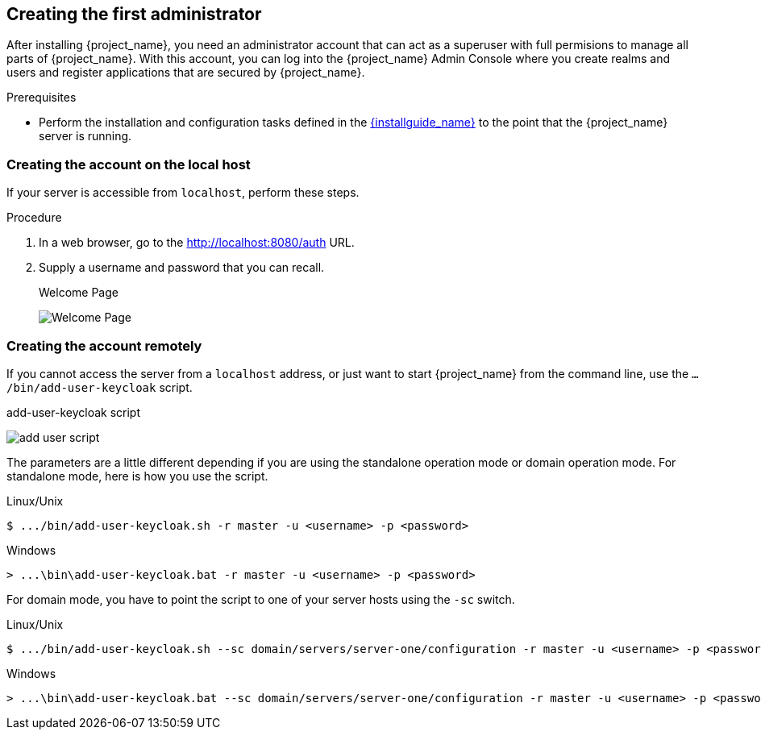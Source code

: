 
== Creating the first administrator

After installing {project_name}, you need an administrator account that can act as a superuser with full permisions to manage all parts of {project_name}. With this account, you can log into the {project_name} Admin Console where you create realms and users and register applications that are secured by {project_name}. 

.Prerequisites

* Perform the installation and configuration tasks defined in the link:{installguide_link}[{installguide_name}] to the point that the {project_name} server is running.

=== Creating the account on the local host

If your server is accessible from `localhost`, perform these steps.

.Procedure

. In a web browser, go to the http://localhost:8080/auth URL.

. Supply a username and password that you can recall.
+
.Welcome Page
image:{project_images}/initial-welcome-page.png[Welcome Page]

=== Creating the account remotely

If you cannot access the server from a `localhost` address, or just want to start {project_name} from the command line, use the `.../bin/add-user-keycloak` script.

.add-user-keycloak script
image:{project_images}/add-user-script.png[]

The parameters are a little different depending if you are using the standalone operation mode or domain operation mode.  For standalone mode, here is how you use the script.

.Linux/Unix
[source]
----
$ .../bin/add-user-keycloak.sh -r master -u <username> -p <password>
----

.Windows
[source]
----
> ...\bin\add-user-keycloak.bat -r master -u <username> -p <password>
----

For domain mode, you have to point the script to one of your server hosts using the `-sc` switch.

.Linux/Unix
[source]
----
$ .../bin/add-user-keycloak.sh --sc domain/servers/server-one/configuration -r master -u <username> -p <password>
----

.Windows
[source]
----
> ...\bin\add-user-keycloak.bat --sc domain/servers/server-one/configuration -r master -u <username> -p <password>
----
